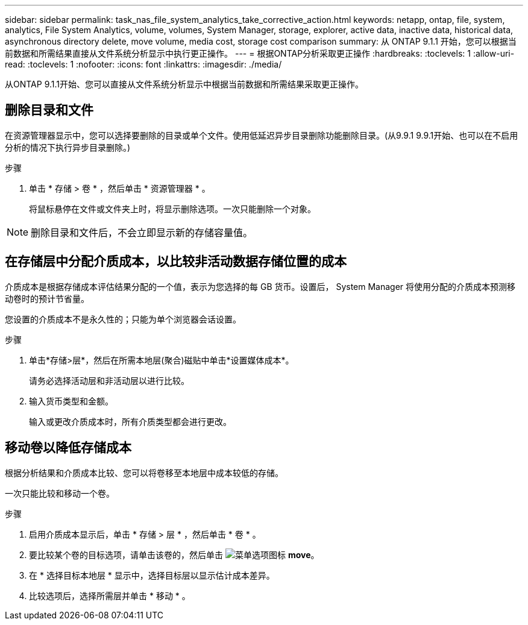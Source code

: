 ---
sidebar: sidebar 
permalink: task_nas_file_system_analytics_take_corrective_action.html 
keywords: netapp, ontap, file, system, analytics, File System Analytics, volume, volumes, System Manager, storage, explorer, active data, inactive data, historical data, asynchronous directory delete, move volume, media cost, storage cost comparison 
summary: 从 ONTAP 9.1.1 开始，您可以根据当前数据和所需结果直接从文件系统分析显示中执行更正操作。 
---
= 根据ONTAP分析采取更正操作
:hardbreaks:
:toclevels: 1
:allow-uri-read: 
:toclevels: 1
:nofooter: 
:icons: font
:linkattrs: 
:imagesdir: ./media/


[role="lead"]
从ONTAP 9.1.1开始、您可以直接从文件系统分析显示中根据当前数据和所需结果采取更正操作。



== 删除目录和文件

在资源管理器显示中，您可以选择要删除的目录或单个文件。使用低延迟异步目录删除功能删除目录。(从9.9.1 9.9.1开始、也可以在不启用分析的情况下执行异步目录删除。)

.步骤
. 单击 * 存储 > 卷 * ，然后单击 * 资源管理器 * 。
+
将鼠标悬停在文件或文件夹上时，将显示删除选项。一次只能删除一个对象。




NOTE: 删除目录和文件后，不会立即显示新的存储容量值。



== 在存储层中分配介质成本，以比较非活动数据存储位置的成本

介质成本是根据存储成本评估结果分配的一个值，表示为您选择的每 GB 货币。设置后， System Manager 将使用分配的介质成本预测移动卷时的预计节省量。

您设置的介质成本不是永久性的；只能为单个浏览器会话设置。

.步骤
. 单击*存储>层*，然后在所需本地层(聚合)磁贴中单击*设置媒体成本*。
+
请务必选择活动层和非活动层以进行比较。

. 输入货币类型和金额。
+
输入或更改介质成本时，所有介质类型都会进行更改。





== 移动卷以降低存储成本

根据分析结果和介质成本比较、您可以将卷移至本地层中成本较低的存储。

一次只能比较和移动一个卷。

.步骤
. 启用介质成本显示后，单击 * 存储 > 层 * ，然后单击 * 卷 * 。
. 要比较某个卷的目标选项，请单击该卷的，然后单击 image:icon_kabob.gif["菜单选项图标"] *move*。
. 在 * 选择目标本地层 * 显示中，选择目标层以显示估计成本差异。
. 比较选项后，选择所需层并单击 * 移动 * 。

